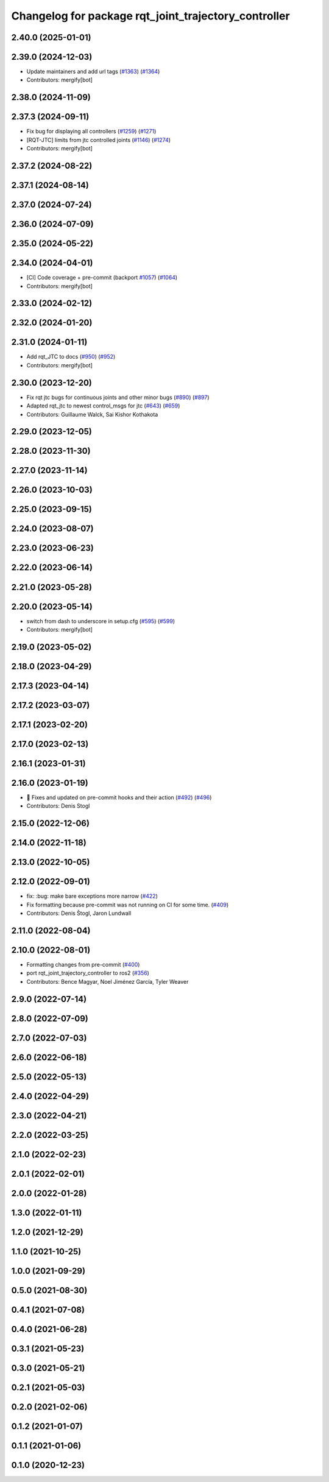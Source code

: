 ^^^^^^^^^^^^^^^^^^^^^^^^^^^^^^^^^^^^^^^^^^^^^^^^^^^^^
Changelog for package rqt_joint_trajectory_controller
^^^^^^^^^^^^^^^^^^^^^^^^^^^^^^^^^^^^^^^^^^^^^^^^^^^^^

2.40.0 (2025-01-01)
-------------------

2.39.0 (2024-12-03)
-------------------
* Update maintainers and add url tags (`#1363 <https://github.com/ros-controls/ros2_controllers/issues/1363>`_) (`#1364 <https://github.com/ros-controls/ros2_controllers/issues/1364>`_)
* Contributors: mergify[bot]

2.38.0 (2024-11-09)
-------------------

2.37.3 (2024-09-11)
-------------------
* Fix bug for displaying all controllers (`#1259 <https://github.com/ros-controls/ros2_controllers/issues/1259>`_) (`#1271 <https://github.com/ros-controls/ros2_controllers/issues/1271>`_)
* [RQT-JTC] limits from jtc controlled joints (`#1146 <https://github.com/ros-controls/ros2_controllers/issues/1146>`_) (`#1274 <https://github.com/ros-controls/ros2_controllers/issues/1274>`_)
* Contributors: mergify[bot]

2.37.2 (2024-08-22)
-------------------

2.37.1 (2024-08-14)
-------------------

2.37.0 (2024-07-24)
-------------------

2.36.0 (2024-07-09)
-------------------

2.35.0 (2024-05-22)
-------------------

2.34.0 (2024-04-01)
-------------------
* [CI] Code coverage + pre-commit (backport `#1057 <https://github.com/ros-controls/ros2_controllers/issues/1057>`_) (`#1064 <https://github.com/ros-controls/ros2_controllers/issues/1064>`_)
* Contributors: mergify[bot]

2.33.0 (2024-02-12)
-------------------

2.32.0 (2024-01-20)
-------------------

2.31.0 (2024-01-11)
-------------------
* Add rqt_JTC to docs (`#950 <https://github.com/ros-controls/ros2_controllers/issues/950>`_) (`#952 <https://github.com/ros-controls/ros2_controllers/issues/952>`_)
* Contributors: mergify[bot]

2.30.0 (2023-12-20)
-------------------
* Fix rqt jtc bugs for continuous joints and other minor bugs (`#890 <https://github.com/ros-controls/ros2_controllers/issues/890>`_) (`#897 <https://github.com/ros-controls/ros2_controllers/issues/897>`_)
* Adapted rqt_jtc to newest control_msgs for jtc (`#643 <https://github.com/ros-controls/ros2_controllers/issues/643>`_) (`#659 <https://github.com/ros-controls/ros2_controllers/issues/659>`_)
* Contributors: Guillaume Walck, Sai Kishor Kothakota

2.29.0 (2023-12-05)
-------------------

2.28.0 (2023-11-30)
-------------------

2.27.0 (2023-11-14)
-------------------

2.26.0 (2023-10-03)
-------------------

2.25.0 (2023-09-15)
-------------------

2.24.0 (2023-08-07)
-------------------

2.23.0 (2023-06-23)
-------------------

2.22.0 (2023-06-14)
-------------------

2.21.0 (2023-05-28)
-------------------

2.20.0 (2023-05-14)
-------------------
* switch from dash to underscore in setup.cfg (`#595 <https://github.com/ros-controls/ros2_controllers/issues/595>`_) (`#599 <https://github.com/ros-controls/ros2_controllers/issues/599>`_)
* Contributors: mergify[bot]

2.19.0 (2023-05-02)
-------------------

2.18.0 (2023-04-29)
-------------------

2.17.3 (2023-04-14)
-------------------

2.17.2 (2023-03-07)
-------------------

2.17.1 (2023-02-20)
-------------------

2.17.0 (2023-02-13)
-------------------

2.16.1 (2023-01-31)
-------------------

2.16.0 (2023-01-19)
-------------------
* 🔧 Fixes and updated on pre-commit hooks and their action (`#492 <https://github.com/ros-controls/ros2_controllers/issues/492>`_) (`#496 <https://github.com/ros-controls/ros2_controllers/issues/496>`_)
* Contributors: Denis Stogl

2.15.0 (2022-12-06)
-------------------

2.14.0 (2022-11-18)
-------------------

2.13.0 (2022-10-05)
-------------------

2.12.0 (2022-09-01)
-------------------
* fix: :bug: make bare exceptions more narrow (`#422 <https://github.com/ros-controls/ros2_controllers/issues/422>`_)
* Fix formatting because pre-commit was not running on CI for some time. (`#409 <https://github.com/ros-controls/ros2_controllers/issues/409>`_)
* Contributors: Denis Štogl, Jaron Lundwall

2.11.0 (2022-08-04)
-------------------

2.10.0 (2022-08-01)
-------------------
* Formatting changes from pre-commit (`#400 <https://github.com/ros-controls/ros2_controllers/issues/400>`_)
* port rqt_joint_trajectory_controller to ros2 (`#356 <https://github.com/ros-controls/ros2_controllers/issues/356>`_)
* Contributors: Bence Magyar, Noel Jiménez García, Tyler Weaver

2.9.0 (2022-07-14)
------------------

2.8.0 (2022-07-09)
------------------

2.7.0 (2022-07-03)
------------------

2.6.0 (2022-06-18)
------------------

2.5.0 (2022-05-13)
------------------

2.4.0 (2022-04-29)
------------------

2.3.0 (2022-04-21)
------------------

2.2.0 (2022-03-25)
------------------

2.1.0 (2022-02-23)
------------------

2.0.1 (2022-02-01)
------------------

2.0.0 (2022-01-28)
------------------

1.3.0 (2022-01-11)
------------------

1.2.0 (2021-12-29)
------------------

1.1.0 (2021-10-25)
------------------

1.0.0 (2021-09-29)
------------------

0.5.0 (2021-08-30)
------------------

0.4.1 (2021-07-08)
------------------

0.4.0 (2021-06-28)
------------------

0.3.1 (2021-05-23)
------------------

0.3.0 (2021-05-21)
------------------

0.2.1 (2021-05-03)
------------------

0.2.0 (2021-02-06)
------------------

0.1.2 (2021-01-07)
------------------

0.1.1 (2021-01-06)
------------------

0.1.0 (2020-12-23)
------------------
